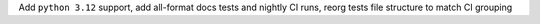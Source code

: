 Add ``python 3.12`` support, add all-format docs tests and nightly CI runs, reorg tests file structure to match CI grouping
